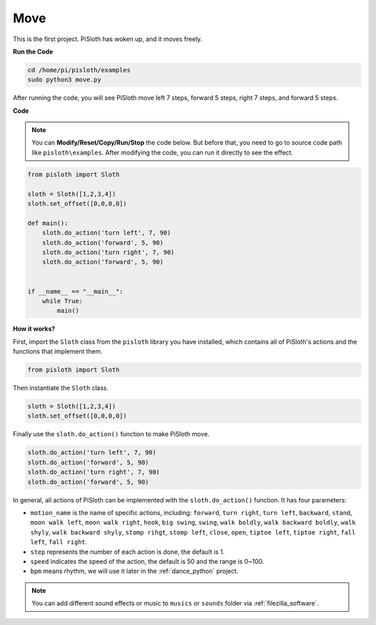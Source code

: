 Move
========

This is the first project. PiSloth has woken up, and it moves freely.

.. image:: img/movement.png
  :align: center


**Run the Code**

.. raw:: html

    <run></run>

.. code-block::

    cd /home/pi/pisloth/examples
    sudo python3 move.py

After running the code, you will see PiSloth move left 7 steps, forward 5 steps, right 7 steps, and forward 5 steps.


**Code**

.. note::
    You can **Modify/Reset/Copy/Run/Stop** the code below. But before that, you need to go to  source code path like ``pisloth\examples``. After modifying the code, you can run it directly to see the effect.

.. raw:: html

    <run></run>

.. code-block:: python

    from pisloth import Sloth

    sloth = Sloth([1,2,3,4])
    sloth.set_offset([0,0,0,0])

    def main():
        sloth.do_action('turn left', 7, 90)
        sloth.do_action('forward', 5, 90)
        sloth.do_action('turn right', 7, 90)
        sloth.do_action('forward', 5, 90)


    if __name__ == "__main__":
        while True:
            main()

**How it works?**

First, import the ``Sloth`` class from the ``pisloth`` library you have installed, which contains all of PiSloth's actions and the functions that implement them.

.. code-block:: python

    from pisloth import Sloth


Then instantiate the ``Sloth`` class.

.. code-block:: python

    sloth = Sloth([1,2,3,4])
    sloth.set_offset([0,0,0,0])

Finally use the ``sloth.do_action()`` function to make PiSloth move.

.. code-block:: python

    sloth.do_action('turn left', 7, 90)
    sloth.do_action('forward', 5, 90)
    sloth.do_action('turn right', 7, 90)
    sloth.do_action('forward', 5, 90)

In general, all actions of PiSloth can be implemented with the ``sloth.do_action()`` function. It has four parameters:

* ``motion_name`` is the name of specific actions, including: ``forward``, ``turn right``, ``turn left``, ``backward``, ``stand``, ``moon walk left``, ``moon walk right``, ``hook``, ``big swing``, ``swing``, ``walk boldly``, ``walk backward boldly``, ``walk shyly``, ``walk backward shyly``, ``stomp rihgt``, ``stomp left``, ``close``, ``open``, ``tiptoe left``, ``tiptoe right``, ``fall left``, ``fall right``.
* ``step`` represents the number of each action is done, the default is 1.
* ``speed`` indicates the speed of the action, the default is 50 and the range is 0~100.
* ``bpm`` means rhythm, we will use it later in the :ref:`dance_python` project.


.. note::
    
    You can add different sound effects or music to ``musics`` or ``sounds`` folder via :ref:`filezilla_software`.